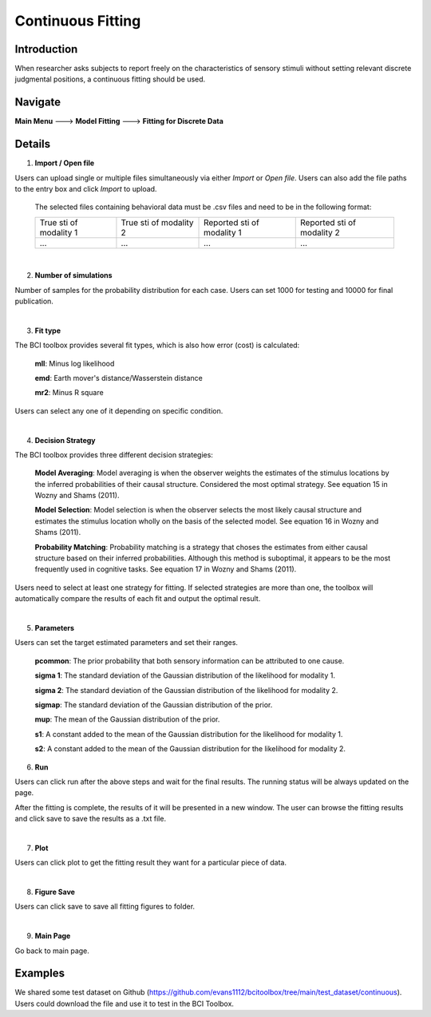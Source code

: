 Continuous Fitting
~~~~~~~~~~

Introduction
--------

When researcher asks subjects to report freely on the characteristics of sensory stimuli without setting relevant discrete judgmental positions, a continuous fitting should be used.

Navigate
--------

**Main Menu** ---> **Model Fitting** ---> **Fitting for Discrete Data**


Details
--------

.. image:: confit.tif

1. **Import / Open file**

Users can upload single or multiple files simultaneously via either *Import* or *Open file*. Users can also add the file paths to the entry box and click *Import* to upload.

 The selected files containing behavioral data must be .csv files and need to be in the following format:


 +-----------------------+-----------------------+---------------------------+---------------------------+ 
 |True sti of modality 1 |True sti of modality 2 |Reported sti of modality 1 |Reported sti of modality 2 | 
 +-----------------------+-----------------------+---------------------------+---------------------------+
 |             ...       |...                    | ...                       | ...                       |
 +-----------------------+-----------------------+---------------------------+---------------------------+

|

2. **Number of simulations**

Number of samples for the probability distribution for each case. Users can set 1000 for testing and 10000 for final publication.

|

3. **Fit type**

The BCI toolbox provides several fit types, which is also how error (cost) is 
calculated:


 **mll**: Minus log likelihood

 **emd**: Earth mover's distance/Wasserstein distance

 **mr2**: Minus R square



Users can select any one of it depending on specific condition.

|

4. **Decision Strategy**

The BCI toolbox provides three different decision strategies:


 **Model Averaging**: Model averaging is when the observer weights the estimates of the stimulus locations by the inferred probabilities of their causal structure. Considered the most optimal strategy. See equation 15 in Wozny and Shams (2011).

 **Model Selection**: Model selection is when the observer selects the most likely causal structure and estimates the stimulus location wholly on the basis of the selected model. See equation 16 in Wozny and Shams (2011).

 **Probability Matching**: Probability matching is a strategy that choses the estimates from either causal structure based on their inferred probabilities. Although this method is suboptimal, it appears to be the most frequently used in cognitive tasks. See equation 17 in Wozny and Shams (2011).

Users need to select at least one strategy for fitting. If selected strategies are more than one, the toolbox will automatically compare the results of each fit and output the optimal result.

|

5. **Parameters**

Users can set the target estimated parameters and set their ranges.


 **pcommon**: The prior probability that both sensory information can be attributed to one cause.

 **sigma 1**: The standard deviation of the Gaussian distribution of the likelihood for modality 1.

 **sigma 2**: The standard deviation of the Gaussian distribution of the likelihood for modality 2.

 **sigmap**: The standard deviation of the Gaussian distribution of the prior.

 **mup**: The mean of the Gaussian distribution of the prior.

 **s1**: A constant added to the mean of the Gaussian distribution for the likelihood for modality 1.

 **s2**: A constant added to the mean of the Gaussian distribution for the likelihood for modality 2.


.. image:: parameters_interface.tif

6. **Run**

Users can click run after the above steps and wait for the final results. The running status will be always updated on the page.

After the fitting is complete, the results of it will be presented in a new window. The user can browse the fitting results and click save to save the results as a .txt file.

|

7. **Plot**

Users can click plot to get the fitting result they want for a particular piece of data.

|

8. **Figure Save**

Users can click save to save all fitting figures to folder. 

|

9. **Main Page**

Go back to main page.

Examples
--------

We shared some test dataset on Github (https://github.com/evans1112/bcitoolbox/tree/main/test_dataset/continuous). Users could download the file and use it to test in the BCI Toolbox.
